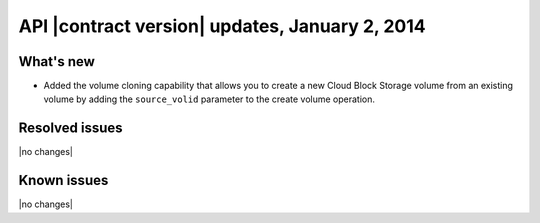 API |contract version| updates, January 2, 2014
------------------------------------------------

What's new
~~~~~~~~~~

-  Added the volume cloning capability that allows you to create a new
   Cloud Block Storage volume from an existing volume by adding the
   ``source_volid`` parameter to the create volume operation.

Resolved issues
~~~~~~~~~~~~~~~

|no changes|

Known issues
~~~~~~~~~~~~

|no changes|